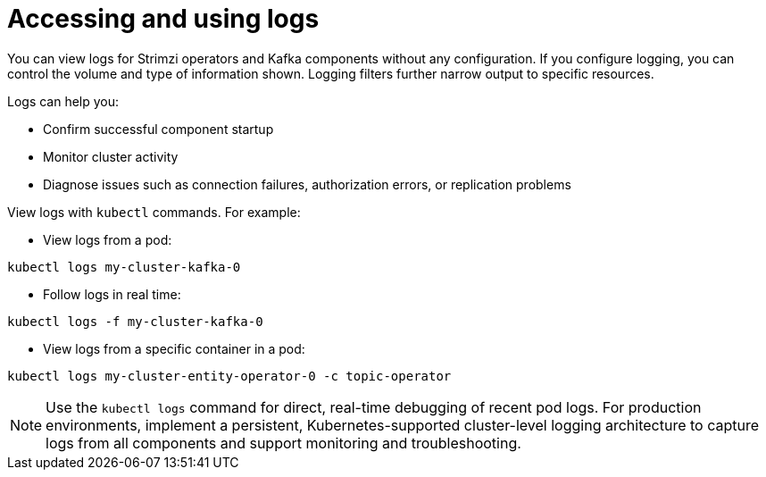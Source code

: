 // Module included in the following assemblies:
//
// assembly-logging-configuration.adoc

:_mod-docs-content-type: CONCEPT
[id='con-using-loggers_{context}']
= Accessing and using logs

[role="_abstract"]
You can view logs for Strimzi operators and Kafka components without any configuration.
If you configure logging, you can control the volume and type of information shown. 
Logging filters further narrow output to specific resources.

Logs can help you:

* Confirm successful component startup
* Monitor cluster activity
* Diagnose issues such as connection failures, authorization errors, or replication problems

View logs with `kubectl` commands.
For example:

* View logs from a pod:

[source,shell]
----
kubectl logs my-cluster-kafka-0
----

* Follow logs in real time:

[source,shell]
----
kubectl logs -f my-cluster-kafka-0
----

* View logs from a specific container in a pod:

[source,shell]
----
kubectl logs my-cluster-entity-operator-0 -c topic-operator
----

NOTE: Use the `kubectl logs` command for direct, real-time debugging of recent pod logs.
For production environments, implement a persistent, Kubernetes-supported cluster-level logging architecture to capture logs from all components and support monitoring and troubleshooting.


